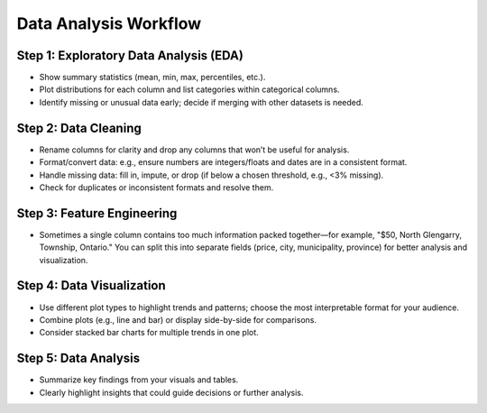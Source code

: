 Data Analysis Workflow
======================

Step 1: Exploratory Data Analysis (EDA)
---------------------------------------
- Show summary statistics (mean, min, max, percentiles, etc.).
- Plot distributions for each column and list categories within categorical columns.
- Identify missing or unusual data early; decide if merging with other datasets is needed.

Step 2: Data Cleaning
---------------------
- Rename columns for clarity and drop any columns that won’t be useful for analysis.
- Format/convert data: e.g., ensure numbers are integers/floats and dates are in a consistent format.
- Handle missing data: fill in, impute, or drop (if below a chosen threshold, e.g., <3% missing).
- Check for duplicates or inconsistent formats and resolve them.

Step 3: Feature Engineering
---------------------------
- Sometimes a single column contains too much information packed together—for example, "$50, North Glengarry, Township, Ontario." You can split this into separate fields (price, city, municipality, province) for better analysis and visualization.

Step 4: Data Visualization
--------------------------
- Use different plot types to highlight trends and patterns; choose the most interpretable format for your audience.
- Combine plots (e.g., line and bar) or display side-by-side for comparisons.
- Consider stacked bar charts for multiple trends in one plot.

Step 5: Data Analysis
---------------------
- Summarize key findings from your visuals and tables.
- Clearly highlight insights that could guide decisions or further analysis.
